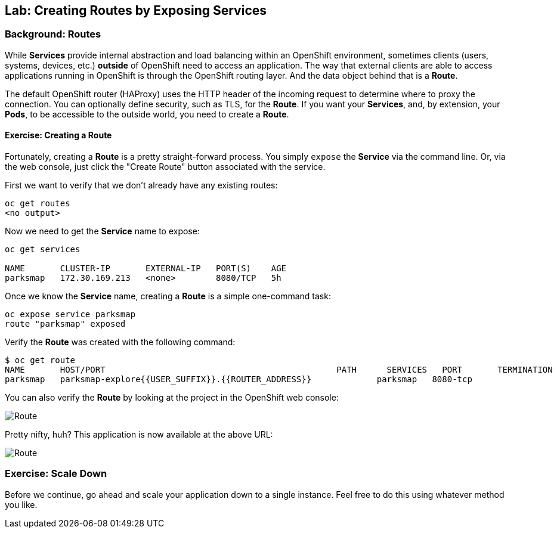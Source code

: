 ## Lab: Creating Routes by Exposing Services

### Background: Routes

While *Services* provide internal abstraction and load balancing within an
OpenShift environment, sometimes clients (users, systems, devices, etc.)
**outside** of OpenShift need to access an application. The way that external
clients are able to access applications running in OpenShift is through the
OpenShift routing layer. And the data object behind that is a *Route*. 

The default OpenShift router (HAProxy) uses the HTTP header of the incoming
request to determine where to proxy the connection. You can optionally define
security, such as TLS, for the *Route*. If you want your *Services*, and, by
extension, your *Pods*,  to be accessible to the outside world, you need to
create a *Route*.

#### Exercise: Creating a Route

Fortunately, creating a *Route* is a pretty straight-forward process.  You simply
`expose` the *Service* via the command line. Or, via the web console, just click
the "Create Route" button associated with the service.

First we want to verify that we don't already have any existing routes:

[source]
----
oc get routes
<no output>
----

Now we need to get the *Service* name to expose:

[source]
----
oc get services

NAME       CLUSTER-IP       EXTERNAL-IP   PORT(S)    AGE
parksmap   172.30.169.213   <none>        8080/TCP   5h
----

Once we know the *Service* name, creating a *Route* is a simple one-command task:

[source]
----
oc expose service parksmap
route "parksmap" exposed
----

Verify the *Route* was created with the following command:

[source]
----
$ oc get route
NAME       HOST/PORT                                              PATH      SERVICES   PORT       TERMINATION
parksmap   parksmap-explore{{USER_SUFFIX}}.{{ROUTER_ADDRESS}}             parksmap   8080-tcp
----

You can also verify the *Route* by looking at the project in the OpenShift web console:

image::/images/parksmap-route.png[Route]

Pretty nifty, huh?  This application is now available at the above URL:

image::/images/parksmap-empty.png[Route]

### Exercise: Scale Down

Before we continue, go ahead and scale your application down to a single
instance. Feel free to do this using whatever method you like.
